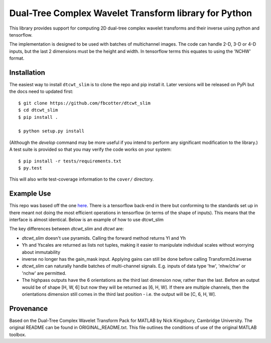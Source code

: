 Dual-Tree Complex Wavelet Transform library for Python
======================================================

This library provides support for computing 2D dual-tree complex wavelet
transforms and their inverse using python and tensorflow.

The implementation is designed to be used with batches of multichannel images.
The code can handle 2-D, 3-D or 4-D inputs, but the last 2 dimensions must be
the height and width. In tensorflow terms this equates to using the 'NCHW'
format.

Installation
````````````
The easiest way to install ``dtcwt_slim`` is to clone the repo and pip install
it. Later versions will be released on PyPi but the docs need to updated first::

    $ git clone https://github.com/fbcotter/dtcwt_slim
    $ cd dtcwt_slim
    $ pip install .

    $ python setup.py install

(Although the `develop` command may be more useful if you intend to perform any
significant modification to the library.) A test suite is provided so that you
may verify the code works on your system::

    $ pip install -r tests/requirements.txt
    $ py.test

This will also write test-coverage information to the ``cover/`` directory.

Example Use
```````````
This repo was based off the one here__. There is a tensorflow back-end in there
but conforming to the standards set up in there meant not doing the most
efficient operations in tensorflow (in terms of the shape of inputs). This means
that the interface is almost identical. Below is an example of how to use
dtcwt_slim

.. code python

    import dtcwt_slim
    xfm = dtcwt_slim.Transform2d(biort='near_sym_b', qshift='qshift_b')
    X = tf.placeholder(tf.float32, [None, 3, 512, 512])
    Yl, Yh = xfm.forward(X, nlevels=4) 
    X_hat = xfm.inverse(Yl, Yh)

The key differences between `dtcwt_slim` and `dtcwt` are:

- `dtcwt_slim` doesn't use pyramids. Calling the forward method returns Yl and
  Yh
- Yh and Yscales are returned as lists not tuples, making it easier to
  manipulate individual scales without worrying about immutability
- inverse no longer has the gain_mask input. Applying gains can still be done
  before calling Transform2d.inverse
- `dtcwt_slim` can naturally handle batches of multi-channel signals. E.g.
  inputs of data type 'hw', 'nhw/chw' or 'nchw' are permitted. 
- The highpass outputs have the 6 orientations as the third last dimension now,
  rather than the last. Before an output would be of shape [H, W, 6] but now
  they will be returned as [6, H, W]. If there are multiple channels, then the
  orientations dimension still comes in the third last position - i.e. the
  output will be [C, 6, H, W].

__ https://github.com/rjw57/dtcwt

Provenance
``````````

Based on the Dual-Tree Complex Wavelet Transform Pack for MATLAB by Nick
Kingsbury, Cambridge University. The original README can be found in
ORIGINAL_README.txt.  This file outlines the conditions of use of the original
MATLAB toolbox.

.. vim:sw=4:sts=4:et
